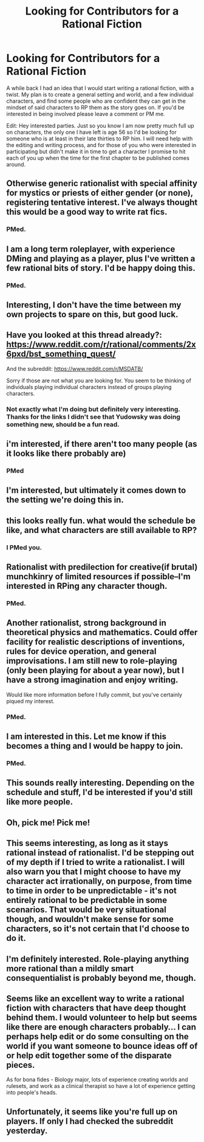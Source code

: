 #+TITLE: Looking for Contributors for a Rational Fiction

* Looking for Contributors for a Rational Fiction
:PROPERTIES:
:Score: 23
:DateUnix: 1425663191.0
:DateShort: 2015-Mar-06
:END:
A while back I had an idea that I would start writing a rational fiction, with a twist. My plan is to create a general setting and world, and a few individual characters, and find some people who are confident they can get in the mindset of said characters to RP them as the story goes on. If you'd be interested in being involved please leave a comment or PM me.

Edit: Hey interested parties. Just so you know I am now pretty much full up on characters, the only one I have left is age 56 so I'd be looking for someone who is at least in their late thirties to RP him. I will need help with the editing and writing process, and for those of you who were interested in participating but didn't make it in time to get a character I promise to hit each of you up when the time for the first chapter to be published comes around.


** Otherwise generic rationalist with special affinity for mystics or priests of either gender (or none), registering tentative interest. I've always thought this would be a good way to write rat fics.
:PROPERTIES:
:Author: IWantUsToMerge
:Score: 4
:DateUnix: 1425664150.0
:DateShort: 2015-Mar-06
:END:

*** PMed.
:PROPERTIES:
:Score: 1
:DateUnix: 1425678901.0
:DateShort: 2015-Mar-07
:END:


** I am a long term roleplayer, with experience DMing and playing as a player, plus I've written a few rational bits of story. I'd be happy doing this.
:PROPERTIES:
:Author: Nepene
:Score: 4
:DateUnix: 1425667265.0
:DateShort: 2015-Mar-06
:END:

*** PMed.
:PROPERTIES:
:Score: 1
:DateUnix: 1425678896.0
:DateShort: 2015-Mar-07
:END:


** Interesting, I don't have the time between my own projects to spare on this, but good luck.
:PROPERTIES:
:Author: Nighzmarquls
:Score: 3
:DateUnix: 1425666180.0
:DateShort: 2015-Mar-06
:END:


** Have you looked at this thread already?: [[https://www.reddit.com/r/rational/comments/2x6pxd/bst_something_quest/]]

And the subreddit: [[https://www.reddit.com/r/MSDATB/]]

Sorry if those are not what you are looking for. You seem to be thinking of individuals playing individual characters instead of groups playing characters.
:PROPERTIES:
:Author: torac
:Score: 3
:DateUnix: 1425672095.0
:DateShort: 2015-Mar-06
:END:

*** Not exactly what I'm doing but definitely very interesting. Thanks for the links I didn't see that Yudowsky was doing something new, should be a fun read.
:PROPERTIES:
:Score: 1
:DateUnix: 1425837223.0
:DateShort: 2015-Mar-08
:END:


** i'm interested, if there aren't too many people (as it looks like there probably are)
:PROPERTIES:
:Author: capsless
:Score: 3
:DateUnix: 1425684908.0
:DateShort: 2015-Mar-07
:END:

*** PMed
:PROPERTIES:
:Score: 1
:DateUnix: 1425691236.0
:DateShort: 2015-Mar-07
:END:


** I'm interested, but ultimately it comes down to the setting we're doing this in.
:PROPERTIES:
:Author: callmebrotherg
:Score: 3
:DateUnix: 1425692372.0
:DateShort: 2015-Mar-07
:END:


** this looks really fun. what would the schedule be like, and what characters are still available to RP?
:PROPERTIES:
:Author: Sailor_Vulcan
:Score: 2
:DateUnix: 1425670194.0
:DateShort: 2015-Mar-06
:END:

*** I PMed you.
:PROPERTIES:
:Score: 1
:DateUnix: 1425678892.0
:DateShort: 2015-Mar-07
:END:


** Rationalist with predilection for creative(if brutal) munchkinry of limited resources if possible--I'm interested in RPing any character though.
:PROPERTIES:
:Author: avret
:Score: 2
:DateUnix: 1425672932.0
:DateShort: 2015-Mar-06
:END:

*** PMed.
:PROPERTIES:
:Score: 1
:DateUnix: 1425678972.0
:DateShort: 2015-Mar-07
:END:


** Another rationalist, strong background in theoretical physics and mathematics. Could offer facility for realistic descriptions of inventions, rules for device operation, and general improvisations. I am still new to role-playing (only been playing for about a year now), but I have a strong imagination and enjoy writing.

Would like more information before I fully commit, but you've certainly piqued my interest.
:PROPERTIES:
:Author: CaesarQ
:Score: 2
:DateUnix: 1425703027.0
:DateShort: 2015-Mar-07
:END:

*** PMed.
:PROPERTIES:
:Score: 1
:DateUnix: 1425754650.0
:DateShort: 2015-Mar-07
:END:


** I am interested in this. Let me know if this becomes a thing and I would be happy to join.
:PROPERTIES:
:Author: mns2
:Score: 1
:DateUnix: 1425675810.0
:DateShort: 2015-Mar-07
:END:

*** PMed.
:PROPERTIES:
:Score: 1
:DateUnix: 1425678994.0
:DateShort: 2015-Mar-07
:END:


** This sounds really interesting. Depending on the schedule and stuff, I'd be interested if you'd still like more people.
:PROPERTIES:
:Author: LavenderDove
:Score: 1
:DateUnix: 1425680031.0
:DateShort: 2015-Mar-07
:END:


** Oh, pick me! Pick me!
:PROPERTIES:
:Author: Rouninscholar
:Score: 1
:DateUnix: 1425693723.0
:DateShort: 2015-Mar-07
:END:


** This seems interesting, as long as it stays rational instead of rationalist. I'd be stepping out of my depth if I tried to write a rationalist. I will also warn you that I might choose to have my character act irrationally, on purpose, from time to time in order to be unpredictable - it's not entirely rational to be predictable in some scenarios. That would be very situational though, and wouldn't make sense for some characters, so it's not certain that I'd choose to do it.
:PROPERTIES:
:Author: Farmerbob1
:Score: 1
:DateUnix: 1425697335.0
:DateShort: 2015-Mar-07
:END:


** I'm definitely interested. Role-playing anything more rational than a mildly smart consequentialist is probably beyond me, though.
:PROPERTIES:
:Author: AugSphere
:Score: 1
:DateUnix: 1425727373.0
:DateShort: 2015-Mar-07
:END:


** Seems like an excellent way to write a rational fiction with characters that have deep thought behind them. I would volunteer to help but seems like there are enough characters probably... I can perhaps help edit or do some consulting on the world if you want someone to bounce ideas off of or help edit together some of the disparate pieces.

As for bona fides - Biology major, lots of experience creating worlds and rulesets, and work as a clinical therapist so have a lot of experience getting into people's heads.
:PROPERTIES:
:Author: Ozimandius
:Score: 1
:DateUnix: 1425738592.0
:DateShort: 2015-Mar-07
:END:


** Unfortunately, it seems like you're full up on players. If only I had checked the subreddit yesterday.
:PROPERTIES:
:Author: Transfuturist
:Score: 1
:DateUnix: 1425754560.0
:DateShort: 2015-Mar-07
:END:
